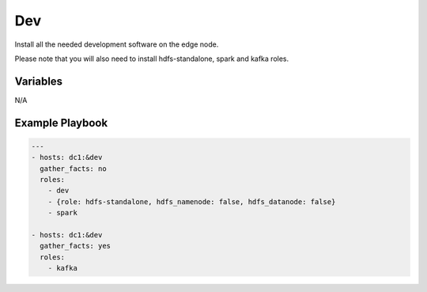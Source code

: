 Dev
===

Install all the needed development software on the edge node.

Please note that you will also need to install hdfs-standalone, spark
and kafka roles.

Variables
---------

N/A

Example Playbook
----------------

.. code-block:: yaml+jinja

    ---
    - hosts: dc1:&dev
      gather_facts: no
      roles:
        - dev
        - {role: hdfs-standalone, hdfs_namenode: false, hdfs_datanode: false}
        - spark

    - hosts: dc1:&dev
      gather_facts: yes
      roles:
        - kafka
